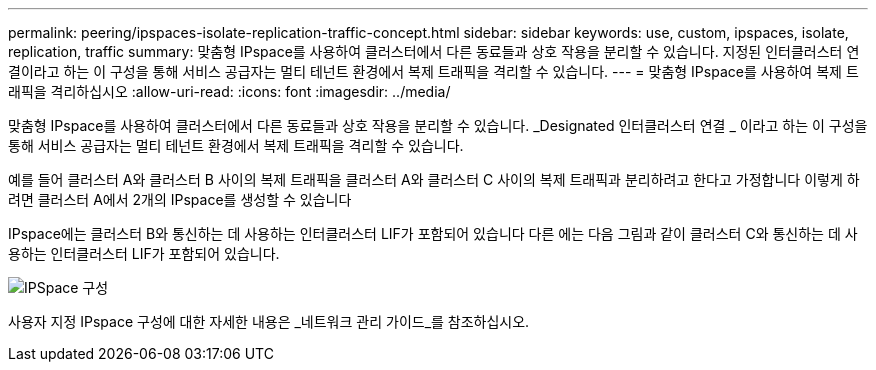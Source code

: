 ---
permalink: peering/ipspaces-isolate-replication-traffic-concept.html 
sidebar: sidebar 
keywords: use, custom, ipspaces, isolate, replication, traffic 
summary: 맞춤형 IPspace를 사용하여 클러스터에서 다른 동료들과 상호 작용을 분리할 수 있습니다. 지정된 인터클러스터 연결이라고 하는 이 구성을 통해 서비스 공급자는 멀티 테넌트 환경에서 복제 트래픽을 격리할 수 있습니다. 
---
= 맞춤형 IPspace를 사용하여 복제 트래픽을 격리하십시오
:allow-uri-read: 
:icons: font
:imagesdir: ../media/


[role="lead"]
맞춤형 IPspace를 사용하여 클러스터에서 다른 동료들과 상호 작용을 분리할 수 있습니다. _Designated 인터클러스터 연결 _ 이라고 하는 이 구성을 통해 서비스 공급자는 멀티 테넌트 환경에서 복제 트래픽을 격리할 수 있습니다.

예를 들어 클러스터 A와 클러스터 B 사이의 복제 트래픽을 클러스터 A와 클러스터 C 사이의 복제 트래픽과 분리하려고 한다고 가정합니다 이렇게 하려면 클러스터 A에서 2개의 IPspace를 생성할 수 있습니다

IPspace에는 클러스터 B와 통신하는 데 사용하는 인터클러스터 LIF가 포함되어 있습니다 다른 에는 다음 그림과 같이 클러스터 C와 통신하는 데 사용하는 인터클러스터 LIF가 포함되어 있습니다.

image::../media/non-default-ipspace.gif[IPSpace 구성]

사용자 지정 IPspace 구성에 대한 자세한 내용은 _네트워크 관리 가이드_를 참조하십시오.
